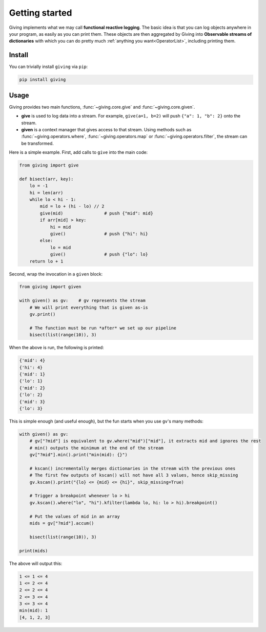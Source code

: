 
Getting started
===============

Giving implements what we may call **functional reactive logging**. The basic idea is that you can log objects anywhere in your program, as easily as you can print them. These objects are then aggregated by Giving into **Observable streams of dictionaries** with which you can do pretty much :ref:`anything you want<OperatorList>`, including printing them.


Install
-------

You can trivially install ``giving`` via ``pip``:

.. code-block:: bash

    pip install giving


Usage
-----

Giving provides two main functions, :func:`~giving.core.give` and :func:`~giving.core.given`.

* **give** is used to log data into a stream. For example, ``give(a=1, b=2)`` will push ``{"a": 1, "b": 2}`` onto the stream.
* **given** is a context manager that gives access to that stream. Using methods such as :func:`~giving.operators.where`, :func:`~giving.operators.map` or :func:`~giving.operators.filter`, the stream can be transformed.

Here is a simple example. First, add calls to ``give`` into the main code:

.. code-block:: python

    from giving import give

    def bisect(arr, key):
        lo = -1
        hi = len(arr)
        while lo < hi - 1:
            mid = lo + (hi - lo) // 2
            give(mid)                # push {"mid": mid}
            if arr[mid] > key:
                hi = mid
                give()               # push {"hi": hi}
            else:
                lo = mid
                give()               # push {"lo": lo}
        return lo + 1

Second, wrap the invocation in a ``given`` block:

.. code-block:: python

    from giving import given

    with given() as gv:    # gv represents the stream
        # We will print everything that is given as-is
        gv.print()

        # The function must be run *after* we set up our pipeline
        bisect(list(range(10)), 3)

When the above is run, the following is printed:

.. code-block:: python

    {'mid': 4}
    {'hi': 4}
    {'mid': 1}
    {'lo': 1}
    {'mid': 2}
    {'lo': 2}
    {'mid': 3}
    {'lo': 3}

This is simple enough (and useful enough), but the fun starts when you use ``gv``'s many methods:

.. code-block:: python

    with given() as gv:
        # gv["?mid"] is equivalent to gv.where("mid")["mid"], it extracts mid and ignores the rest
        # min() outputs the minimum at the end of the stream
        gv["?mid"].min().print("min(mid): {}")

        # kscan() incrementally merges dictionaries in the stream with the previous ones
        # The first few outputs of kscan() will not have all 3 values, hence skip_missing
        gv.kscan().print("{lo} <= {mid} <= {hi}", skip_missing=True)

        # Trigger a breakpoint whenever lo > hi
        gv.kscan().where("lo", "hi").kfilter(lambda lo, hi: lo > hi).breakpoint()

        # Put the values of mid in an array
        mids = gv["?mid"].accum()

        bisect(list(range(10)), 3)

    print(mids)

The above will output this:

.. code-block::

    1 <= 1 <= 4
    1 <= 2 <= 4
    2 <= 2 <= 4
    2 <= 3 <= 4
    3 <= 3 <= 4
    min(mid): 1
    [4, 1, 2, 3]
